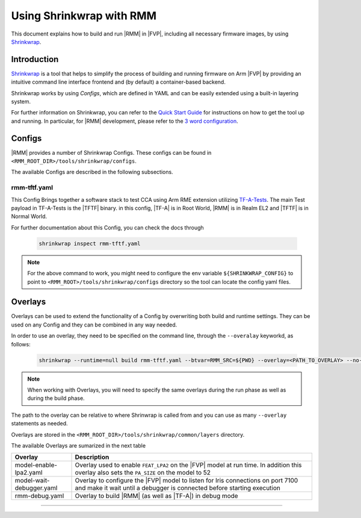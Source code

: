 .. SPDX-License-Identifier: BSD-3-Clause
.. SPDX-FileCopyrightText: Copyright TF-RMM Contributors.

Using Shrinkwrap with RMM
*************************

This document explains how to build and run |RMM| in |FVP|, including all
necessary firmware images, by using `Shrinkwrap`_.

Introduction
____________

`Shrinkwrap`_ is a tool that helps to simplify the process of building and
running firmware on Arm |FVP| by providing an intuitive command line interface
frontend and (by default) a container-based backend.

Shrinkwrap works by using *Configs*, which are defined in YAML and can be easily
extended using a built-in layering system.

For further information on Shrinkwrap, you can refer to the `Quick Start Guide`_
for instructions on how to get the tool up and running. In particular, for |RMM|
development, please refer to the `3 word configuration`_.

Configs
_______

|RMM| provides a number of Shrinkwrap Configs. These configs can be found in
``<RMM_ROOT_DIR>/tools/shrinkwrap/configs``.

The available Configs are described in the following subsections.

rmm-tftf.yaml
~~~~~~~~~~~~~

This Config Brings together a software stack to test CCA using Arm RME extension
utilizing `TF-A-Tests`_. The main Test payload in TF-A-Tests is the |TFTF|
binary. in this config, |TF-A| is in Root World, |RMM| is in Realm EL2 and
|TFTF| is in Normal World.

For further documentation about this Config, you can check the docs through

    .. code-block:: bash

      shrinkwrap inspect rmm-tftf.yaml

.. note::

    For the above command to work, you might need to configure the env variable
    ``${SHRINKWRAP_CONFIG}`` to point to ``<RMM_ROOT>/tools/shrinkwrap/configs``
    directory so the tool can locate the config yaml files.

Overlays
________

Overlays can be used to extend the functionality of a Config by overwriting both
build and runtime settings. They can be used on any Config and they can be combined
in any way needed.

In order to use an overlay, they need to be specified on the command line, through
the ``--overalay`` keyworkd, as follows:

    .. code-block:: bash

      shrinkwrap --runtime=null build rmm-tftf.yaml --btvar=RMM_SRC=${PWD} --overlay=<PATH_TO_OVERLAY> --no-sync-all

.. note::

    When working with Overlays, you will need to specify the same overlays during
    the run phase as well as during the build phase.

The path to the overlay can be relative to where Shrinwrap is called from and you
can use as many ``--overlay`` statements as needed.

Overlays are stored in the ``<RMM_ROOT_DIR>/tools/shrinkwrap/common/layers`` directory.

The available Overlays are sumarized in the next table

.. csv-table::
   :header: "Overlay", "Description"
   :widths: 2 8

   model-enable-lpa2.yaml,Overlay used to enable ``FEAT_LPA2`` on the |FVP| model at run time. In addition this overlay also sets the ``PA_SIZE`` on the model to 52
   model-wait-debugger.yaml,Overlay to configure the |FVP| model to listen for Iris connections on port 7100 and make it wait until a debugger is connected before starting execution
   rmm-debug.yaml,Overlay to build |RMM| (as well as |TF-A|) in debug mode

-----

.. _Shrinkwrap: https://shrinkwrap.docs.arm.com
.. _Quick Start Guide: https://shrinkwrap.docs.arm.com/en/latest/userguide/quickstart.html#quick-start-guide
.. _3 word configuration: https://shrinkwrap.docs.arm.com/en/latest/userguide/configstore/cca-3world.html
.. _TF-A-Tests: https://trustedfirmware-a-tests.readthedocs.io/en/latest/index.html
.. _btvar: https://shrinkwrap.docs.arm.com/en/latest/userguide/configmodel.html#defined-macros
.. _rtvar: https://shrinkwrap.docs.arm.com/en/latest/userguide/configmodel.html#defined-macros
